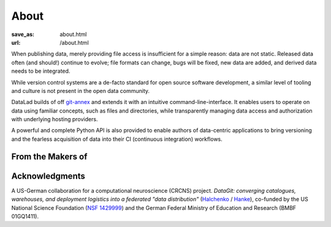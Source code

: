 About
*****
:save_as: about.html
:url: /about.html

When publishing data, merely providing file access is insufficient for a simple
reason: data are not static. Released data often (and should!) continue to
evolve; file formats can change, bugs will be fixed, new data are added, and
derived data needs to be integrated.

While version control systems are a de-facto standard for open source software
development, a similar level of tooling and culture is not present in the open
data community.

DataLad builds of off `git-annex`_ and extends it with an intuitive
command-line-interface. It enables users to operate on data using familiar
concepts, such as files and directories, while transparently managing data
access and authorization with underlying hosting providers.

A powerful and complete Python API is also provided to enable authors of
data-centric applications to bring versioning and the fearless acquisition of
data into their CI (continuous integration) workflows.

From the Makers of
==================

.. raw:: html

    <div id="makers">
      <a href="http://neuro.debian.net"><img src="/img/logo/neurodebian.png" alt="NeuroDebian logo"></a>
      <a href="http://pymvpa.org"><img src="/img/logo/pymvpa.png" alt="PyMVPA logo"></a>
      <a href="http://studyforrest.org"><img src="/img/logo/studyforrest.png" alt="Studyforrest logo"></a>
    </div>

Acknowledgments
===============
A US-German collaboration for a computational neuroscience (CRCNS)
project. *DataGit: converging catalogues, warehouses, and deployment
logistics into a federated "data distribution"*
(`Halchenko <http://haxbylab.dartmouth.edu/ppl/yarik.html>`_ /
`Hanke <http://www.psychoinformatics.de>`_), co-funded by
the US National Science Foundation
(`NSF 1429999 <http://www.nsf.gov/awardsearch/showAward?AWD_ID=1429999>`_)
and the German Federal Ministry of Education and Research (BMBF 01GQ1411).

.. raw:: html

    <div id="ack">
      <a href="https://www.nsf.gov"><img src="/img/logo/nsf.png" alt="NSF logo"></a>
      <a href="https://www.dartmouth.edu"><img src="/img/logo/dartmouth.png" alt="Dartmouth logo"></a>
      <a href="https://www.bmbf.de"><img src="/img/logo/bmbf.png" alt="BMBF logo"></a>
      <a href="http://www.ovgu.de"><img src="/img/logo/ovgu.png" alt="OvGU logo"></a>
    </div>

.. _git-annex: http://git-annex.branchable.com
.. _git: http://git-scm.com
